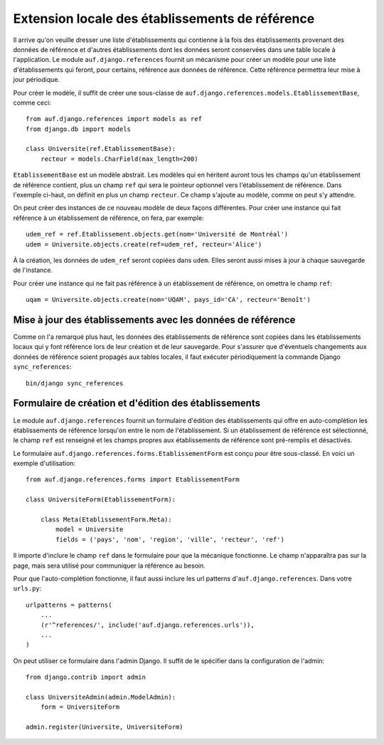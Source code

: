 Extension locale des établissements de référence
================================================

Il arrive qu'on veuille dresser une liste d'établissements qui contienne à la
fois des établissements provenant des données de référence et d'autres
établissements dont les données seront conservées dans une table locale à
l'application. Le module ``auf.django.references`` fournit un mécanisme pour créer
un modèle pour une liste d'établissements qui feront, pour certains, référence
aux données de référence.  Cette référence permettra leur mise à jour
périodique.

Pour créer le modèle, il suffit de créer une sous-classe de
``auf.django.references.models.EtablissementBase``, comme ceci::

    from auf.django.references import models as ref
    from django.db import models

    class Universite(ref.EtablissementBase):
        recteur = models.CharField(max_length=200)

``EtablissementBase`` est un modèle abstrait. Les modèles qui en héritent
auront tous les champs qu'un établissement de référence contient, plus un champ
``ref`` qui sera le pointeur optionnel vers l'établissement de référence. Dans
l'exemple ci-haut, on définit en plus un champ ``recteur``. Ce champ s'ajoute au
modèle, comme on peut s'y attendre.

On peut créer des instances de ce nouveau modèle de deux façons différentes.
Pour créer une instance qui fait référence à un établissement de référence, on
fera, par exemple::

    udem_ref = ref.Etablissement.objects.get(nom='Université de Montréal')
    udem = Universite.objects.create(ref=udem_ref, recteur='Alice')

À la création, les données de ``udem_ref`` seront copiées dans ``udem``. Elles
seront aussi mises à jour à chaque sauvegarde de l'instance.

Pour créer une instance qui ne fait pas référence à un établissement de
référence, on omettra le champ ``ref``::

    uqam = Universite.objects.create(nom='UQAM', pays_id='CA', recteur='Benoît')

Mise à jour des établissements avec les données de référence
------------------------------------------------------------

Comme on l'a remarqué plus haut, les données des établissements de référence
sont copiées dans les établissements locaux qui y font référence lors de leur
création et de leur sauvegarde. Pour s'assurer que d'éventuels changements
aux données de référence soient propagés aux tables locales, il faut exécuter
périodiquement la commande Django ``sync_references``::

    bin/django sync_references

Formulaire de création et d'édition des établissements
------------------------------------------------------

Le module ``auf.django.references`` fournit un formulaire d'édition des
établissements qui offre en auto-complétion les établissements de référence
lorsqu'on entre le nom de l'établissement. Si un établissement de référence est
sélectionné, le champ ``ref`` est renseigné et les champs propres aux
établissements de référence sont pré-remplis et désactivés.

Le formulaire ``auf.django.references.forms.EtablissementForm`` est conçu pour
être sous-classé. En voici un exemple d'utilisation::

    from auf.django.references.forms import EtablissementForm

    class UniversiteForm(EtablissementForm):

        class Meta(EtablissementForm.Meta):
            model = Universite
            fields = ('pays', 'nom', 'region', 'ville', 'recteur', 'ref')

Il importe d'inclure le champ ``ref`` dans le formulaire pour que la mécanique
fonctionne. Le champ n'apparaîtra pas sur la page, mais sera utilisé pour
communiquer la référence au besoin.

Pour que l'auto-complétion fonctionne, il faut aussi inclure les url patterns
d'``auf.django.references``. Dans votre ``urls.py``::

    urlpatterns = patterns(
        ...
        (r'^references/', include('auf.django.references.urls')),
        ...
    )

On peut utiliser ce formulaire dans l'admin Django. Il suffit de le spécifier
dans la configuration de l'admin::

    from django.contrib import admin

    class UniversiteAdmin(admin.ModelAdmin):
        form = UniversiteForm

    admin.register(Universite, UniversiteForm)
